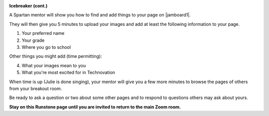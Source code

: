 
.. image:: ../img/Technovation-yellow-gradient-background.png
    :width: 500
    :align: center


**Icebreaker (cont.)** |brokenice|

.. |brokenice| image:: img/_static/free-clipart-ice-breaking.png
                 :width: 150
                 :alt: Image of a broken ice cube (from http://clipart-library.com)


..


A Spartan mentor will show you how to find and add things to your page on |jamboard1|. 

They will then give you 5 minutes to upload your images
and add at least the following information to your page.

1. Your preferred name
2. Your grade
3. Where you go to school

Other things you might add (time permitting):

4. What your images mean to you
5. What you're most excited for in Technovation

When time is up (Julie is done singing), your mentor will give you a few more minutes to browse the pages of others from your breakout room.

Be ready to ask a question or two about some other pages and to respond to 
questions others may ask about yours.


.. |jamboard1| raw:: html

   <a href="https://jamboard.google.com/d/1cr0mW3ut6Cy_MyHir1sGkzbgwklWmNMnzJ6Z-ymwgks/edit?usp=sharing" target="_blank">Today's Jamboard</a>


..


**Stay on this Runstone page until you are invited to return to the main Zoom room.**

.. youtube:: BbbYY-pAmlY
   :align: center
   :width: 250